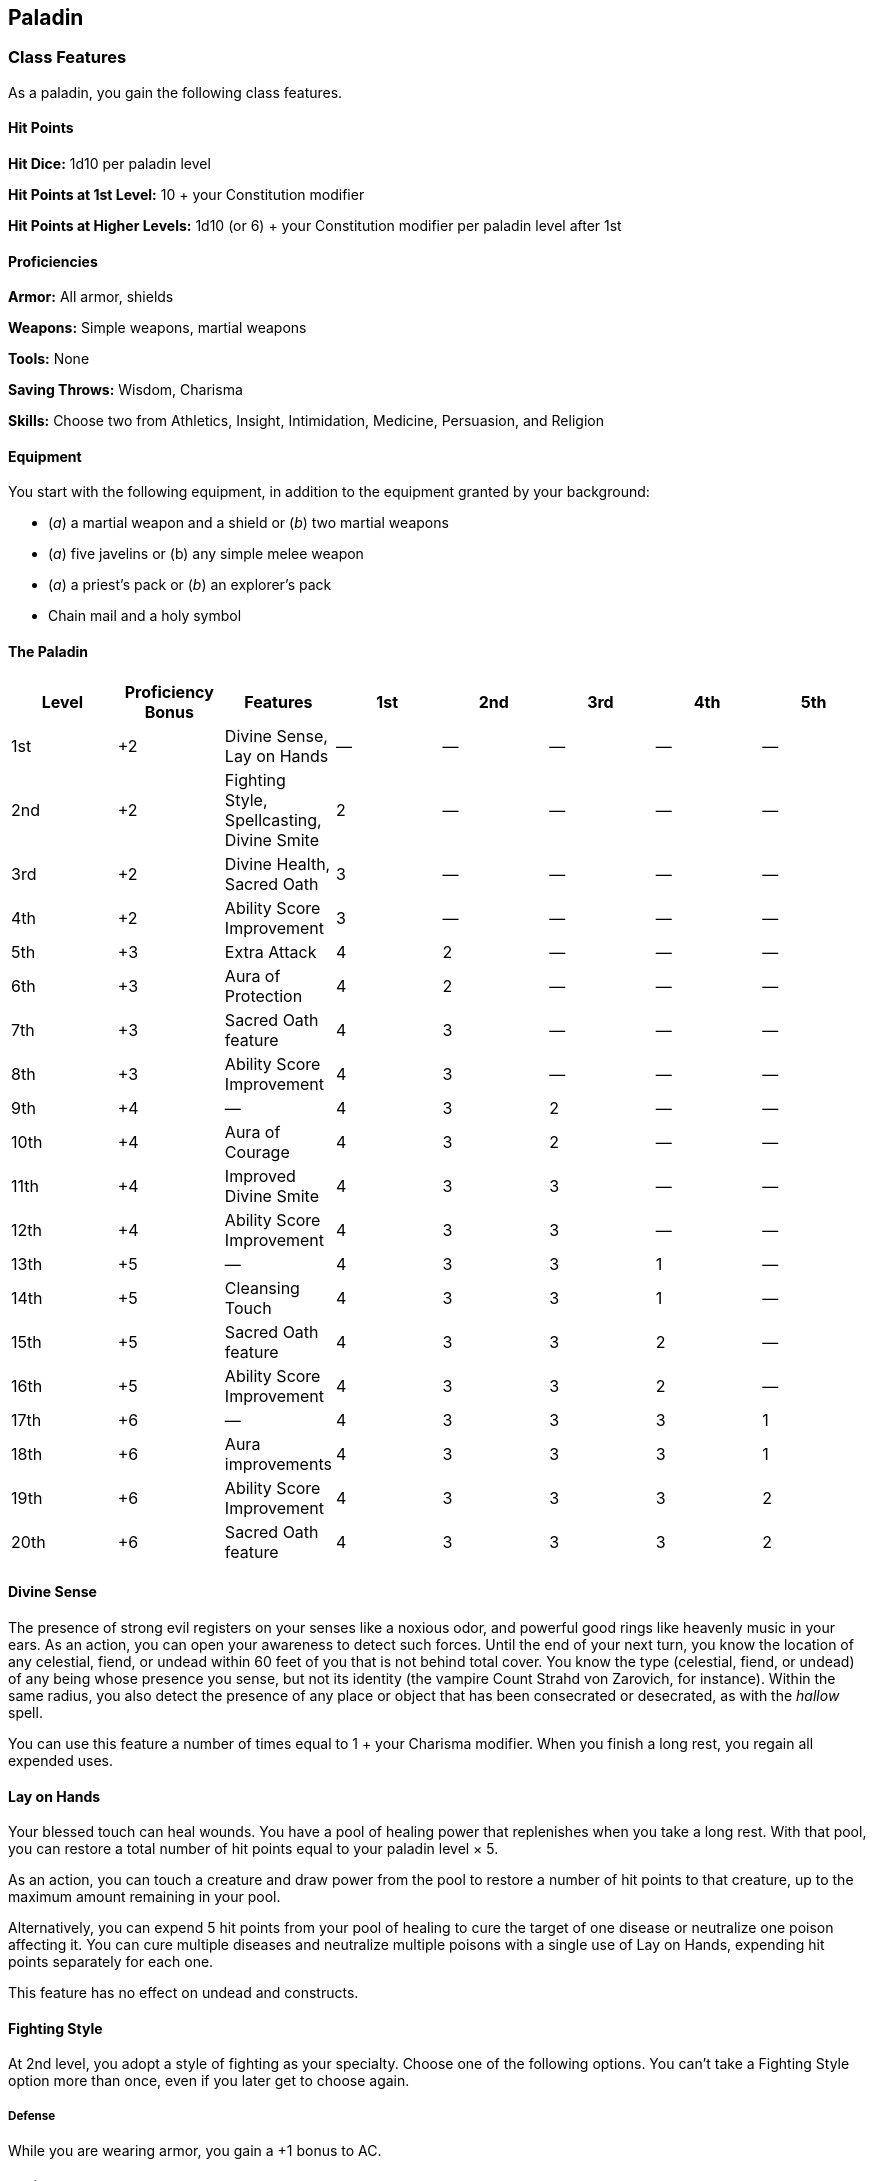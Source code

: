 == Paladin

=== Class Features

As a paladin, you gain the following class features.

==== Hit Points

*Hit Dice:* 1d10 per paladin level

*Hit Points at 1st Level:* 10 + your Constitution modifier

*Hit Points at Higher Levels:* 1d10 (or 6) + your Constitution modifier
per paladin level after 1st

==== Proficiencies

*Armor:* All armor, shields

*Weapons:* Simple weapons, martial weapons

*Tools:* None

*Saving Throws:* Wisdom, Charisma

*Skills:* Choose two from Athletics, Insight, Intimidation, Medicine,
Persuasion, and Religion

==== Equipment

You start with the following equipment, in addition to the equipment
granted by your background:

* (_a_) a martial weapon and a shield or (_b_) two martial weapons
* (_a_) five javelins or (b) any simple melee weapon
* (_a_) a priest's pack or (_b_) an explorer's pack
* Chain mail and a holy symbol

==== The Paladin

[cols=",,,,,,,",options="header",]
|===
|Level |Proficiency Bonus |Features |1st |2nd |3rd |4th |5th
|1st |+2 |Divine Sense, Lay on Hands |— |— |— |— |—
|2nd |+2 |Fighting Style, Spellcasting, Divine Smite |2 |— |— |— |—
|3rd |+2 |Divine Health, Sacred Oath |3 |— |— |— |—
|4th |+2 |Ability Score Improvement |3 |— |— |— |—
|5th |+3 |Extra Attack |4 |2 |— |— |—
|6th |+3 |Aura of Protection |4 |2 |— |— |—
|7th |+3 |Sacred Oath feature |4 |3 |— |— |—
|8th |+3 |Ability Score Improvement |4 |3 |— |— |—
|9th |+4 |— |4 |3 |2 |— |—
|10th |+4 |Aura of Courage |4 |3 |2 |— |—
|11th |+4 |Improved Divine Smite |4 |3 |3 |— |—
|12th |+4 |Ability Score Improvement |4 |3 |3 |— |—
|13th |+5 |— |4 |3 |3 |1 |—
|14th |+5 |Cleansing Touch |4 |3 |3 |1 |—
|15th |+5 |Sacred Oath feature |4 |3 |3 |2 |—
|16th |+5 |Ability Score Improvement |4 |3 |3 |2 |—
|17th |+6 |— |4 |3 |3 |3 |1
|18th |+6 |Aura improvements |4 |3 |3 |3 |1
|19th |+6 |Ability Score Improvement |4 |3 |3 |3 |2
|20th |+6 |Sacred Oath feature |4 |3 |3 |3 |2
|===

==== Divine Sense

The presence of strong evil registers on your senses like a noxious
odor, and powerful good rings like heavenly music in your ears. As an
action, you can open your awareness to detect such forces. Until the end
of your next turn, you know the location of any celestial, fiend, or
undead within 60 feet of you that is not behind total cover. You know
the type (celestial, fiend, or undead) of any being whose presence you
sense, but not its identity (the vampire Count Strahd von Zarovich, for
instance). Within the same radius, you also detect the presence of any
place or object that has been consecrated or desecrated, as with the
_hallow_ spell.

You can use this feature a number of times equal to 1 + your Charisma
modifier. When you finish a long rest, you regain all expended uses.

==== Lay on Hands

Your blessed touch can heal wounds. You have a pool of healing power
that replenishes when you take a long rest. With that pool, you can
restore a total number of hit points equal to your paladin level × 5.

As an action, you can touch a creature and draw power from the pool to
restore a number of hit points to that creature, up to the maximum
amount remaining in your pool.

Alternatively, you can expend 5 hit points from your pool of healing to
cure the target of one disease or neutralize one poison affecting it.
You can cure multiple diseases and neutralize multiple poisons with a
single use of Lay on Hands, expending hit points separately for each
one.

This feature has no effect on undead and constructs.

==== Fighting Style

At 2nd level, you adopt a style of fighting as your specialty. Choose
one of the following options. You can't take a Fighting Style option
more than once, even if you later get to choose again.

===== Defense

While you are wearing armor, you gain a +1 bonus to AC.

===== Dueling

When you are wielding a melee weapon in one hand and no other weapons,
you gain a +2 bonus to damage rolls with that weapon.

===== Great Weapon Fighting

When you roll a 1 or 2 on a damage die for an attack you make with a
melee weapon that you are wielding with two hands, you can reroll the
die and must use the new roll. The weapon must have the two handed or
versatile property for you to gain this benefit.

===== Protection

When a creature you can see attacks a target other than you that is
within 5 feet of you, you can use your reaction to impose disadvantage
on the attack roll. You must be wielding a shield.

==== Spellcasting

By 2nd level, you have learned to draw on divine magic through
meditation and prayer to cast spells as a cleric does.

===== Preparing and Casting Spells

The Paladin table shows how many spell slots you have to cast your
spells. To cast one of your paladin spells of 1st level or higher, you
must expend a slot of the spell's level or higher. You regain all
expended spell slots when you finish a long rest.

You prepare the list of paladin spells that are available for you to
cast, choosing from the paladin spell list. When you do so, choose a
number of paladin spells equal to your Charisma modifier + half your
paladin level, rounded down (minimum of one spell). The spells must be
of a level for which you have spell slots.

For example, if you are a 5th level paladin, you have four 1st level and
two 2nd level spell slots. With a Charisma of 14, your list of prepared
spells can include four spells of 1st or 2nd level, in any combination.
If you prepare the 1st level spell _cure wounds_, you can cast it using
a 1st level or a 2ndlevel slot. Casting the spell doesn't remove it from
your list of prepared spells.

You can change your list of prepared spells when you finish a long rest.
Preparing a new list of paladin spells requires time spent in prayer and
meditation: at least 1 minute per spell level for each spell on your
list.

===== Spellcasting Ability

Charisma is your spellcasting ability for your paladin spells, since
their power derives from the strength of your convictions. You use your
Charisma whenever a spell refers to your spellcasting ability. In
addition, you use your Charisma modifier when setting the saving throw
DC for a paladin spell you cast and when making an attack roll with one.

*Spell save DC* = 8 + your proficiency bonus + your Charisma modifier

*Spell attack modifier* = your proficiency bonus + your Charisma
modifier

####Spellcasting Focus

You can use a holy symbol as a spellcasting focus for your paladin
spells.

###Divine Smite

Starting at 2nd level, when you hit a creature with a melee weapon
attack, you can expend one spell slot to deal radiant damage to the
target, in addition to the weapon's damage. The extra damage is 2d8 for
a 1st level spell slot, plus 1d8 for each spell level higher than 1st,
to a maximum of 5d8. The damage increases by 1d8 if the target is an
undead or a fiend.

==== Divine Health

By 3rd level, the divine magic flowing through you makes you immune to
disease.

==== Sacred Oath

When you reach 3rd level, you swear the oath that binds you as a paladin
forever. Up to this time you have been in a preparatory stage, committed
to the path but not yet sworn to it. Now you choose an oath, such as the
Oath of Devotion.

Your choice grants you features at 3rd level and again at 7th, 15th, and
20th level. Those features include oath spells and the Channel Divinity
feature.

===== Oath Spells

Each oath has a list of associated spells. You gain access to these
spells at the levels specified in the oath description. Once you gain
access to an oath spell, you always have it prepared. Oath spells don't
count against the number of spells you can prepare each day. If you gain
an oath spell that doesn't appear on the paladin spell list, the spell
is nonetheless a paladin spell for you.

===== Channel Divinity

Your oath allows you to channel divine energy to fuel magical effects.
Each Channel Divinity option provided by your oath explains how to use
it.

When you use your Channel Divinity, you choose which option to use. You
must then finish a short or long rest to use your Channel Divinity
again.

Some Channel Divinity effects require saving throws. When you use such
an effect from this class, the DC equals your paladin spell save DC.

==== Ability Score Improvement

When you reach 4th level, and again at 8th, 12th, 16th, and 19th level,
you can increase one ability score of your choice by 2, or you can
increase two ability scores of your choice by 1. As normal, you can't
increase an ability score above 20 using this feature.

==== Extra Attack

Beginning at 5th level, you can attack twice, instead of once, whenever
you take the Attack action on your turn.

==== Aura of Protection

Starting at 6th level, whenever you or a friendly creature within 10
feet of you must make a saving throw, the creature gains a bonus to the
saving throw equal to your Charisma modifier (with a minimum bonus of
+1). You must be conscious to grant this bonus. At 18th level, the range
of this aura increases to 30 feet.

==== Aura of Courage

Starting at 10th level, you and friendly creatures within 10 feet of you
can't be frightened while you are conscious.

At 18th level, the range of this aura increases to 30 feet.

==== Improved Divine Smite

By 11th level, you are so suffused with righteous might that all your
melee weapon strikes carry divine power with them. Whenever you hit a
creature with a melee weapon, the creature takes an extra 1d8 radiant
damage. If you also use your Divine Smite with an attack, you add this
damage to the extra damage of your Divine Smite.

==== Cleansing Touch

Beginning at 14th level, you can use your action to end one spell on
yourself or on one willing creature that you touch.

You can use this feature a number of times equal to your Charisma
modifier (a minimum of once). You regain expended uses when you finish a
long rest.

=== Sacred Oaths

Becoming a paladin involves taking vows that commit the paladin to the
cause of righteousness, an active path of fighting wickedness. The final
oath, taken when he or she reaches 3rd level, is the culmination of all
the paladin's training. Some characters with this class don't consider
themselves true paladins until they have reached 3rd level and made this
oath. For others, the actual swearing of the oath is a formality, an
official stamp on what has always been true in the paladin's heart.

==== Oath of Devotion

The Oath of Devotion binds a paladin to the loftiest ideals of justice,
virtue, and order. Sometimes called cavaliers, white knights, or holy
warriors, these paladins meet the ideal of the knight in shining armor,
acting with honor in pursuit of justice and the greater good. They hold
themselves to the highest standards of conduct, and some, for better or
worse, hold the rest of the world to the same standards. Many who swear
this oath are devoted to gods of law and good and use their gods' tenets
as the measure of their devotion. They hold angels—the perfect servants
of good—as their ideals, and incorporate images of angelic wings into
their helmets or coats of arms.

===== Tenets of Devotion

Though the exact words and strictures of the Oath of Devotion vary,
paladins of this oath share these tenets.

*Honesty.* Don't lie or cheat. Let your word be your promise.

*Courage.* Never fear to act, though caution is wise.

*Compassion.* Aid others, protect the weak, and punish those who
threaten them. Show mercy to your foes, but temper it with wisdom.

*Honor.* Treat others with fairness, and let your honorable deeds be an
example to them. Do as much good as possible while causing the least
amount of harm.

*Duty.* Be responsible for your actions and their consequences, protect
those entrusted to your care, and obey those who have just authority
over you.

===== Oath Spells

You gain oath spells at the paladin levels listed.

===== Oath of Devotion Spells

[cols=",",options="header",]
|===
|Paladin Level |Spells
|3rd |_protection from evil and good_, _sanctuary_
|5th |_lesser restoration_, _zone of truth_
|9th |_beacon of hope_, _dispel magic_
|13th |_freedom of movement_, _guardian of faith_
|17th |_commune_, _flame strike_
|===

===== Channel Divinity

When you take this oath at 3rd level, you gain the following two Channel
Divinity options.

*Sacred Weapon.* As an action, you can imbue one weapon that you are
holding with positive energy, using your Channel Divinity. For 1 minute,
you add your Charisma modifier to attack rolls made with that weapon
(with a minimum bonus of +1). The weapon also emits bright light in a 20
foot radius and dim light 20 feet beyond that. If the weapon is not
already magical, it becomes magical for the duration.

You can end this effect on your turn as part of any other action. If you
are no longer holding or carrying this weapon, or if you fall
unconscious, this effect ends.

*Turn the Unholy.* As an action, you present your holy symbol and speak
a prayer censuring fiends and undead, using your Channel Divinity. Each
fiend or undead that can see or hear you within 30 feet of you must make
a Wisdom saving throw. If the creature fails its saving throw, it is
turned for 1 minute or until it takes damage.

A turned creature must spend its turns trying to move as far away from
you as it can, and it can't willingly move to a space within 30 feet of
you. It also can't take reactions. For its action, it can use only the
Dash action or try to escape from an effect that prevents it from
moving. If there's nowhere to move, the creature can use the Dodge
action.

===== Aura of Devotion

Starting at 7th level, you and friendly creatures within 10 feet of you
can't be charmed while you are conscious.

At 18th level, the range of this aura increases to 30 feet.

===== Purity of Spirit

Beginning at 15th level, you are always under the effects of a
_protection from evil and good_ spell.

===== Holy Nimbus

At 20th level, as an action, you can emanate an aura of sunlight. For 1
minute, bright light shines from you in a 30 foot radius, and dim light
shines 30 feet beyond that. Whenever an enemy creature starts its turn
in the bright light, the creature takes 10 radiant damage.

In addition, for the duration, you have advantage on saving throws
against spells cast by fiends or undead.

Once you use this feature, you can't use it again until you finish a
long rest.

____
===== Breaking Your Oath
____

A paladin tries to hold to the highest standards of conduct, but even
the most virtuous paladin is fallible. Sometimes the right path proves
too demanding, sometimes a situation calls for the lesser of two evils,
and sometimes the heat of emotion causes a paladin to transgress his or
her oath.

____
A paladin who has broken a vow typically seeks absolution from a cleric
who shares his or her faith or from another paladin of the same order.
The paladin might spend an all- night vigil in prayer as a sign of
penitence, or undertake a fast or similar act of self-denial. After a
rite of confession and forgiveness, the paladin starts fresh.

If a paladin willfully violates his or her oath and shows no sign of
repentance, the consequences can be more serious. At the GM's
discretion, an impenitent paladin might be forced to abandon this class
and adopt another.
____
